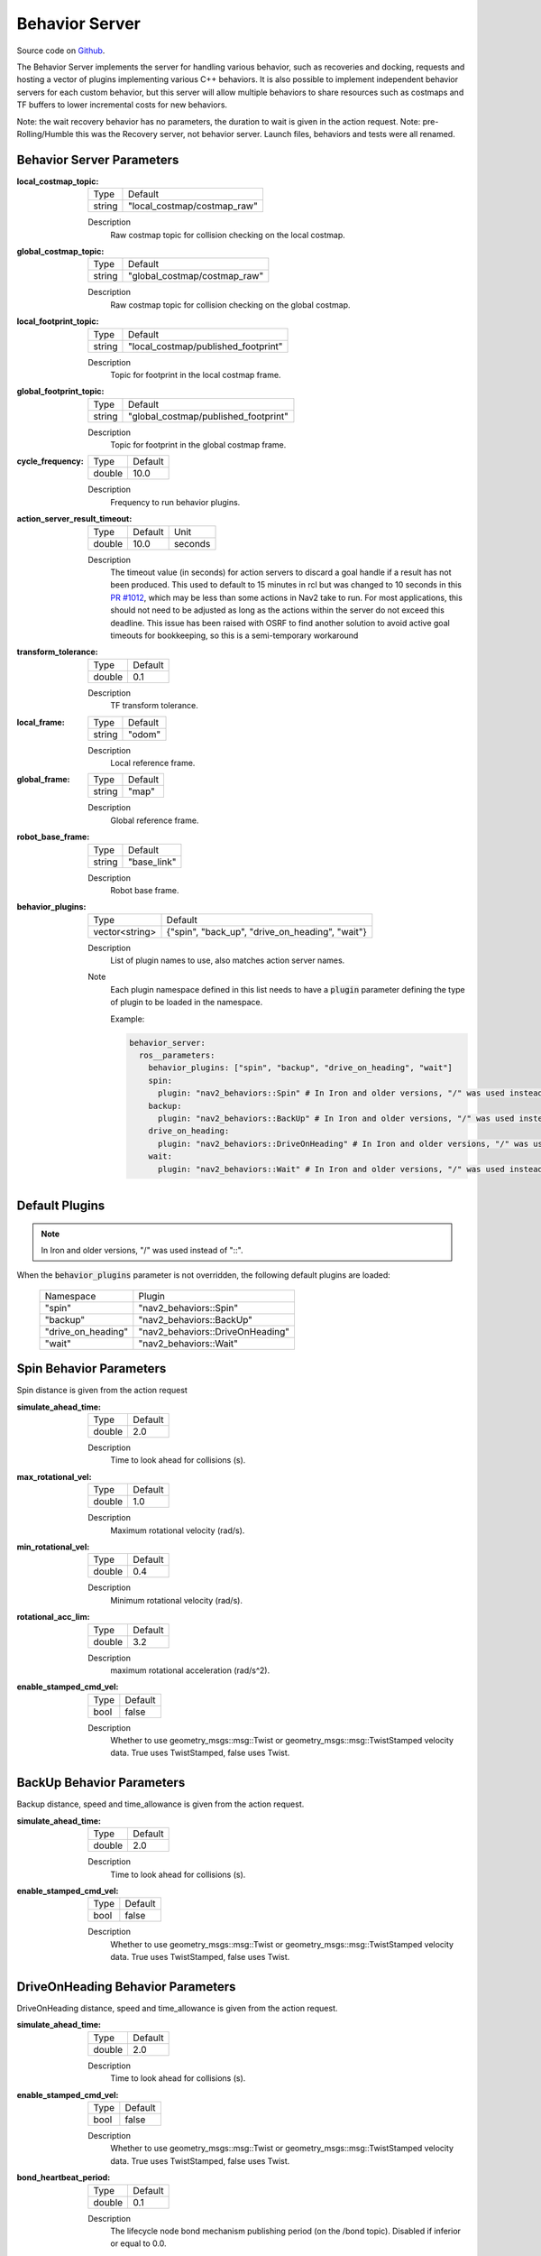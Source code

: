 .. _configuring_behavior_server:

Behavior Server
###############

Source code on Github_.

.. _Github: https://github.com/ros-navigation/navigation2/tree/main/nav2_behaviors

The Behavior Server implements the server for handling various behavior, such as recoveries and docking, requests and hosting a vector of plugins implementing various C++ behaviors.
It is also possible to implement independent behavior servers for each custom behavior, but this server will allow multiple behaviors to share resources such as costmaps and TF buffers to lower incremental costs for new behaviors.

Note: the wait recovery behavior has no parameters, the duration to wait is given in the action request.
Note: pre-Rolling/Humble this was the Recovery server, not behavior server. Launch files, behaviors and tests were all renamed.

Behavior Server Parameters
**************************

:local_costmap_topic:

  ============== ===========================
  Type           Default
  -------------- ---------------------------
  string         "local_costmap/costmap_raw"
  ============== ===========================

  Description
    Raw costmap topic for collision checking on the local costmap.

:global_costmap_topic:

  ============== ===========================
  Type           Default
  -------------- ---------------------------
  string         "global_costmap/costmap_raw"
  ============== ===========================

  Description
    Raw costmap topic for collision checking on the global costmap.

:local_footprint_topic:

  ============== ===================================
  Type           Default
  -------------- -----------------------------------
  string         "local_costmap/published_footprint"
  ============== ===================================

  Description
    Topic for footprint in the local costmap frame.

:global_footprint_topic:

  ============== ===================================
  Type           Default
  -------------- -----------------------------------
  string         "global_costmap/published_footprint"
  ============== ===================================

  Description
    Topic for footprint in the global costmap frame.

:cycle_frequency:

  ============== =============================
  Type           Default
  -------------- -----------------------------
  double         10.0
  ============== =============================

  Description
    Frequency to run behavior plugins.

:action_server_result_timeout:

  ====== ======= ======= 
  Type   Default Unit
  ------ ------- -------
  double 10.0    seconds
  ====== ======= =======

  Description
    The timeout value (in seconds) for action servers to discard a goal handle if a result has not been produced. This used to default to
    15 minutes in rcl but was changed to 10 seconds in this `PR #1012 <https://github.com/ros2/rcl/pull/1012>`_, which may be less than
    some actions in Nav2 take to run. For most applications, this should not need to be adjusted as long as the actions within the server do not exceed this deadline. 
    This issue has been raised with OSRF to find another solution to avoid active goal timeouts for bookkeeping, so this is a semi-temporary workaround

:transform_tolerance:

  ============== =============================
  Type           Default
  -------------- -----------------------------
  double         0.1
  ============== =============================

  Description
    TF transform tolerance.

:local_frame:

  ============== =============================
  Type           Default
  -------------- -----------------------------
  string         "odom"
  ============== =============================

  Description
    Local reference frame.

:global_frame:

  ============== =============================
  Type           Default
  -------------- -----------------------------
  string         "map"
  ============== =============================

  Description
    Global reference frame.

:robot_base_frame:

  ============== =============================
  Type           Default
  -------------- -----------------------------
  string         "base_link"
  ============== =============================

  Description
    Robot base frame.

:behavior_plugins:

  ============== ===============================================
  Type           Default
  -------------- -----------------------------------------------
  vector<string> {"spin", "back_up", "drive_on_heading", "wait"}
  ============== ===============================================

  Description
    List of plugin names to use, also matches action server names.

  Note
    Each plugin namespace defined in this list needs to have a :code:`plugin` parameter defining the type of plugin to be loaded in the namespace.

    Example:

    .. code-block:: yaml

        behavior_server:
          ros__parameters:
            behavior_plugins: ["spin", "backup", "drive_on_heading", "wait"]
            spin:
              plugin: "nav2_behaviors::Spin" # In Iron and older versions, "/" was used instead of "::"
            backup:
              plugin: "nav2_behaviors::BackUp" # In Iron and older versions, "/" was used instead of "::"
            drive_on_heading:
              plugin: "nav2_behaviors::DriveOnHeading" # In Iron and older versions, "/" was used instead of "::"
            wait:
              plugin: "nav2_behaviors::Wait" # In Iron and older versions, "/" was used instead of "::"
    ..

Default Plugins
***************
.. note::
    In Iron and older versions, "/" was used instead of "::".

When the :code:`behavior_plugins` parameter is not overridden, the following default plugins are loaded:

  ================== =====================================================
  Namespace          Plugin
  ------------------ -----------------------------------------------------
  "spin"             "nav2_behaviors::Spin"
  ------------------ -----------------------------------------------------
  "backup"           "nav2_behaviors::BackUp"
  ------------------ -----------------------------------------------------
  "drive_on_heading" "nav2_behaviors::DriveOnHeading"
  ------------------ -----------------------------------------------------
  "wait"             "nav2_behaviors::Wait"
  ================== =====================================================

Spin Behavior Parameters
************************

Spin distance is given from the action request

:simulate_ahead_time:

  ============== =============================
  Type           Default
  -------------- -----------------------------
  double         2.0
  ============== =============================

  Description
    Time to look ahead for collisions (s).

:max_rotational_vel:

  ============== =============================
  Type           Default
  -------------- -----------------------------
  double         1.0
  ============== =============================

  Description
    Maximum rotational velocity (rad/s).

:min_rotational_vel:

  ============== =============================
  Type           Default
  -------------- -----------------------------
  double         0.4
  ============== =============================

  Description
    Minimum rotational velocity (rad/s).

:rotational_acc_lim:

  ============== =============================
  Type           Default
  -------------- -----------------------------
  double         3.2
  ============== =============================

  Description
    maximum rotational acceleration (rad/s^2).

:enable_stamped_cmd_vel:

  ============== =============================
  Type           Default
  -------------- -----------------------------
  bool           false
  ============== =============================

  Description
    Whether to use geometry_msgs::msg::Twist or geometry_msgs::msg::TwistStamped velocity data.
    True uses TwistStamped, false uses Twist.


BackUp Behavior Parameters
**************************

Backup distance, speed and time_allowance is given from the action request.

:simulate_ahead_time:

  ============== =============================
  Type           Default
  -------------- -----------------------------
  double         2.0
  ============== =============================

  Description
    Time to look ahead for collisions (s).

:enable_stamped_cmd_vel:

  ============== =============================
  Type           Default
  -------------- -----------------------------
  bool           false
  ============== =============================

  Description
    Whether to use geometry_msgs::msg::Twist or geometry_msgs::msg::TwistStamped velocity data.
    True uses TwistStamped, false uses Twist.

DriveOnHeading Behavior Parameters
**********************************

DriveOnHeading distance, speed and time_allowance is given from the action request.

:simulate_ahead_time:

  ============== =============================
  Type           Default
  -------------- -----------------------------
  double         2.0
  ============== =============================

  Description
    Time to look ahead for collisions (s).

:enable_stamped_cmd_vel:

  ============== =============================
  Type           Default
  -------------- -----------------------------
  bool           false
  ============== =============================

  Description
    Whether to use geometry_msgs::msg::Twist or geometry_msgs::msg::TwistStamped velocity data.
    True uses TwistStamped, false uses Twist.

:bond_heartbeat_period:

  ============== =============================
  Type           Default
  -------------- -----------------------------
  double         0.1
  ============== =============================

  Description
    The lifecycle node bond mechanism publishing period (on the /bond topic). Disabled if inferior or equal to 0.0.

AssistedTeleop Behavior Parameters
**********************************

AssistedTeleop time_allowance is given in the action request

:projection_time:

  ============== =============================
  Type           Default
  -------------- -----------------------------
  double         1.0
  ============== =============================

  Description
    Time to look ahead for collisions (s).

:simulation_time_step:

  ============== =============================
  Type           Default
  -------------- -----------------------------
  double         0.1
  ============== =============================

  Description
    Time step for projections (s).

:cmd_vel_teleop:

  ============== =============================
  Type           Default
  -------------- -----------------------------
  string         cmd_vel_teleop
  ============== =============================

  Description
    Topic to listen for teleop messages.

:enable_stamped_cmd_vel:

  ============== =============================
  Type           Default
  -------------- -----------------------------
  bool           false
  ============== =============================

  Description
    Whether to use geometry_msgs::msg::Twist or geometry_msgs::msg::TwistStamped velocity data.
    True uses TwistStamped, false uses Twist.

Example
*******
.. code-block:: yaml

    behavior_server:
      ros__parameters:
        local_costmap_topic: local_costmap/costmap_raw
        local_footprint_topic: local_costmap/published_footprint
        global_costmap_topic: global_costmap/costmap_raw
        global_footprint_topic: global_costmap/published_footprint
        cycle_frequency: 10.0
        behavior_plugins: ["spin", "backup", "drive_on_heading", "wait", "assisted_teleop"]
        spin:
          plugin: "nav2_behaviors::Spin" # In Iron and older versions, "/" was used instead of "::"
        backup:
          plugin: "nav2_behaviors::BackUp" # In Iron and older versions, "/" was used instead of "::"
        drive_on_heading:
          plugin: "nav2_behaviors::DriveOnHeading" # In Iron and older versions, "/" was used instead of "::"
        wait:
          plugin: "nav2_behaviors::Wait" # In Iron and older versions, "/" was used instead of "::"
        assisted_teleop:
          plugin: "nav2_behaviors::AssistedTeleop" # In Iron and older versions, "/" was used instead of "::"
        local_frame: odom
        global_frame: map
        robot_base_frame: base_link
        transform_timeout: 0.1
        simulate_ahead_time: 2.0
        max_rotational_vel: 1.0
        min_rotational_vel: 0.4
        rotational_acc_lim: 3.2
        enable_stamped_cmd_vel: false
